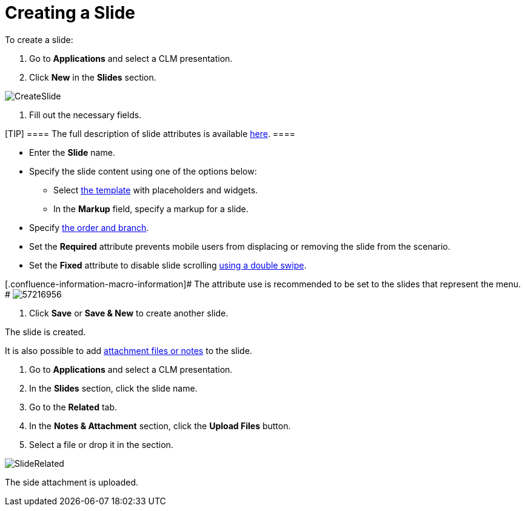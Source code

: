 = Creating a Slide

To create a slide:

. Go to *Applications* and select a CLM presentation.
. Click *New* in the *Slides* section.

image:CreateSlide.png[]


. Fill out the necessary fields.

[TIP] ==== The full description of slide attributes is available
link:android/knowledge-base/ct-presenter/clm-scheme/clm-slide[here]. ====

* Enter the *Slide* name.
* Specify the slide content using one of the options below:
** Select link:android/knowledge-base/ct-presenter/clm-scheme/clm-template[the template] with placeholders and
widgets.
** In the *Markup* field, specify a markup for a slide.
* Specify link:android/clm-navigation-in-clm-presentations[the order and
branch].
* Set the *Required* attribute prevents mobile users from displacing or
removing the slide from the scenario.
* Set the *Fixed* attribute to disable slide scrolling
link:android/knowledge-base/mobile-application/mobile-application-modules/applications/gestures-in-clm-presentations[using a double swipe].

{empty}[.confluence-information-macro-information]# The attribute use is
recommended to be set to the slides that represent the menu. #
image:57216956.png[]


. Click *Save* or *Save & New* to create another slide.

The slide is created.



It is also possible to add link:android/knowledge-base/ct-presenter/clm-scheme/attachments-and-files[attachment
files or notes] to the slide.

. Go to *Applications* and select a CLM presentation.
. In the *Slides* section, click the slide name.
. Go to the *Related* tab.
. In the *Notes & Attachment* section, click the *Upload Files* button.
. Select a file or drop it in the section.

image:SlideRelated.png[]



The side attachment is uploaded.
